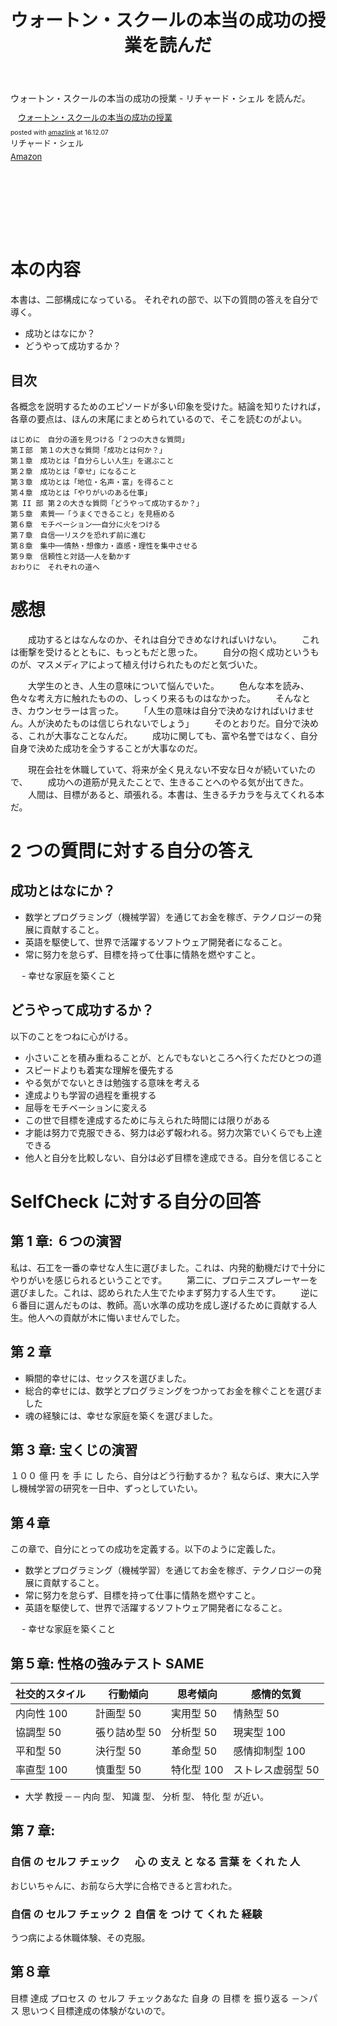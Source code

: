#+OPTIONS: toc:nil num:nil todo:nil pri:nil tags:nil ^:nil TeX:nil
#+CATEGORY: 書評、ライフハック
#+TAGS: 
#+DESCRIPTION: ウォートン・スクールの本当の成功の授業を読んだ
#+TITLE: ウォートン・スクールの本当の成功の授業を読んだ
  ウォートン・スクールの本当の成功の授業 - リチャード・シェル を読んだ。

#+begin_export html
<div class='amazlink-box' style='text-align:left;padding-bottom:20px;font-size:small;/zoom: 1;overflow: hidden;'><div class='amazlink-list' style='clear: both;'><div class='amazlink-image' style='float:left;margin:0px 12px 1px 0px;'><a href='https://www.amazon.co.jp/%E3%82%A6%E3%82%A9%E3%83%BC%E3%83%88%E3%83%B3%E3%83%BB%E3%82%B9%E3%82%AF%E3%83%BC%E3%83%AB%E3%81%AE%E6%9C%AC%E5%BD%93%E3%81%AE%E6%88%90%E5%8A%9F%E3%81%AE%E6%8E%88%E6%A5%AD-%E3%83%AA%E3%83%81%E3%83%A3%E3%83%BC%E3%83%89%E3%83%BB%E3%82%B7%E3%82%A7%E3%83%AB/dp/4799316303%3FSubscriptionId%3DAKIAJDINZW45GEGLXQQQ%26tag%3Dfox10225fox-22%26linkCode%3Dxm2%26camp%3D2025%26creative%3D165953%26creativeASIN%3D4799316303' target='_blank' rel='nofollow'><img src='http://ecx.images-amazon.com/images/I/51sD-tMhsXL._SL160_.jpg' style='border: none;' /></a></div><div class='amazlink-info' style='height:160; margin-bottom: 10px'><div class='amazlink-name' style='margin-bottom:10px;line-height:120%'><a href='https://www.amazon.co.jp/%E3%82%A6%E3%82%A9%E3%83%BC%E3%83%88%E3%83%B3%E3%83%BB%E3%82%B9%E3%82%AF%E3%83%BC%E3%83%AB%E3%81%AE%E6%9C%AC%E5%BD%93%E3%81%AE%E6%88%90%E5%8A%9F%E3%81%AE%E6%8E%88%E6%A5%AD-%E3%83%AA%E3%83%81%E3%83%A3%E3%83%BC%E3%83%89%E3%83%BB%E3%82%B7%E3%82%A7%E3%83%AB/dp/4799316303%3FSubscriptionId%3DAKIAJDINZW45GEGLXQQQ%26tag%3Dfox10225fox-22%26linkCode%3Dxm2%26camp%3D2025%26creative%3D165953%26creativeASIN%3D4799316303' rel='nofollow' target='_blank'>ウォートン・スクールの本当の成功の授業</a></div><div class='amazlink-powered' style='font-size:80%;margin-top:5px;line-height:120%'>posted with <a href='http://amazlink.keizoku.com/' title='アマゾンアフィリエイトリンク作成ツール' target='_blank'>amazlink</a> at 16.12.07</div><div class='amazlink-detail'>リチャード・シェル<br /></div><div class='amazlink-sub-info' style='float: left;'><div class='amazlink-link' style='margin-top: 5px'><img src='http://amazlink.fuyu.gs/icon_amazon.png' width='18'><a href='https://www.amazon.co.jp/%E3%82%A6%E3%82%A9%E3%83%BC%E3%83%88%E3%83%B3%E3%83%BB%E3%82%B9%E3%82%AF%E3%83%BC%E3%83%AB%E3%81%AE%E6%9C%AC%E5%BD%93%E3%81%AE%E6%88%90%E5%8A%9F%E3%81%AE%E6%8E%88%E6%A5%AD-%E3%83%AA%E3%83%81%E3%83%A3%E3%83%BC%E3%83%89%E3%83%BB%E3%82%B7%E3%82%A7%E3%83%AB/dp/4799316303%3FSubscriptionId%3DAKIAJDINZW45GEGLXQQQ%26tag%3Dfox10225fox-22%26linkCode%3Dxm2%26camp%3D2025%26creative%3D165953%26creativeASIN%3D4799316303' rel='nofollow' target='_blank'>Amazon</a></div></div></div></div></div>
#+end_export

* 本の内容
  本書は、二部構成になっている。
  それぞれの部で、以下の質問の答えを自分で導く。
  - 成功とはなにか？
  - どうやって成功するか？

** 目次
   各概念を説明するためのエピソードが多い印象を受けた。結論を知りたければ，
   各章の要点は、ほんの末尾にまとめられているので、そこを読むのがよい。

#+begin_src text
  はじめに　自分の道を見つける「２つの大きな質問」
  第Ｉ部　第１の大きな質問「成功とは何か？」
  第１章　成功とは「自分らしい人生」を選ぶこと
  第２章　成功とは「幸せ」になること　
  第３章　成功とは「地位・名声・富」を得ること
  第４章　成功とは「やりがいのある仕事」
  第 II 部 第２の大きな質問「どうやって成功するか？」
  第５章　素質──「うまくできること」を見極める
  第６章　モチベーション──自分に火をつける
  第７章　自信──リスクを恐れず前に進む
  第８章　集中──情熱・想像力・直感・理性を集中させる
  第９章　信頼性と対話──人を動かす
  おわりに　それぞれの道へ
#+end_src

* 感想
　　成功するとはなんなのか、それは自分できめなければいけない。
　　これは衝撃を受けるとともに、もっともだと思った。
　　自分の抱く成功というものが、マスメディアによって植え付けられたものだと気づいた。

　　大学生のとき、人生の意味について悩んでいた。
　　色んな本を読み、色々な考え方に触れたものの、しっくり来るものはなかった。
　　そんなとき、カウンセラーは言った。
　　「人生の意味は自分で決めなければいけません。人が決めたものは信じられないでしょう」
　　そのとおりだ。自分で決める、これが大事なことなんだ。
　　成功に関しても、富や名誉ではなく、自分自身で決めた成功を全うすることが大事なのだ。

　　現在会社を休職していて、将来が全く見えない不安な日々が続いていたので、
　　成功への道筋が見えたことで、生きることへのやる気が出てきた。
　　人間は、目標があると、頑張れる。本書は、生きるチカラを与えてくれる本だ。

* 2 つの質問に対する自分の答え
** 成功とはなにか？
   - 数学とプログラミング（機械学習）を通じてお金を稼ぎ、テクノロジーの発展に貢献すること。
   - 英語を駆使して、世界で活躍するソフトウェア開発者になること。   
   - 常に努力を怠らず、目標を持って仕事に情熱を燃やすこと。
　 - 幸せな家庭を築くこと

** どうやって成功するか？
   以下のことをつねに心がける。
  
  - 小さいことを積み重ねることが、とんでもないところへ行くただひとつの道 
  - スピードよりも着実な理解を優先する
  - やる気がでないときは勉強する意味を考える
  - 達成よりも学習の過程を重視する
  - 屈辱をモチベーションに変える
  - この世で目標を達成するために与えられた時間には限りがある
  - 才能は努力で克服できる、努力は必ず報われる。努力次第でいくらでも上達できる
  - 他人と自分を比較しない、自分は必ず目標を達成できる。自分を信じること

* SelfCheck に対する自分の回答
** 第 1 章: ６つの演習
   私は、石工を一番の幸せな人生に選びました。これは、内発的動機だけで十分にやりがいを感じられるということです。
　　第二に、プロテニスプレーヤーを選びました。これは、認められた人生でたゆまず努力する人生です。
　　逆に６番目に選んだものは、教師。高い水準の成功を成し遂げるために貢献する人生。他人への貢献が木に悔いませんでした。

** 第 2 章
   - 瞬間的幸せには、セックスを選びました。
   - 総合的幸せには、数学とプログラミングをつかってお金を稼ぐことを選びました
   - 魂の経験には、幸せな家庭を築くを選びました。

** 第 3 章: 宝くじの演習
   １００ 億 円 を 手 に し たら、自分はどう行動するか？
   私ならば、東大に入学し機械学習の研究を一日中、ずっとしていたい。

** 第４章
   この章で、自分にとっての成功を定義する。以下のように定義した。
   - 数学とプログラミング（機械学習）を通じてお金を稼ぎ、テクノロジーの発展に貢献すること。
   - 常に努力を怠らず、目標を持って仕事に情熱を燃やすこと。
   - 英語を駆使して、世界で活躍するソフトウェア開発者になること。
　 - 幸せな家庭を築くこと
     
** 第５章: 性格の強みテスト SAME
   
   |----------------+---------------+------------+-------------------|
   | 社交的スタイル | 行動傾向      | 思考傾向   | 感情的気質        |
   |----------------+---------------+------------+-------------------|
   | 内向性 100     | 計画型 50     | 実用型 50  | 情熱型 50         |
   | 協調型 50      | 張り詰め型 50 | 分析型 50  | 現実型 100        |
   | 平和型 50      | 決行型 50     | 革命型 50  | 感情抑制型 100    |
   | 率直型 100     | 慎重型 50     | 特化型 100 | ストレス虚弱型 50 |
   |----------------+---------------+------------+-------------------|
   
   - 大学 教授 ─ ─ 内向 型、 知識 型、 分析 型、 特化 型 が近い。
** 第 7 章: 
*** 自信 の セルフ チェック 　 心 の 支え と なる 言葉 を くれ た 人
   おじいちゃんに、お前なら大学に合格できると言われた。
*** 自信 の セルフ チェック ２ 自信 を つけ て くれ た 経験
    うつ病による休職体験、その克服。
** 第８章
   目標 達成 プロセス の セルフ チェックあなた 自身 の 目標 を 振り返る
   －＞パス 思いつく目標達成の体験がないので。
